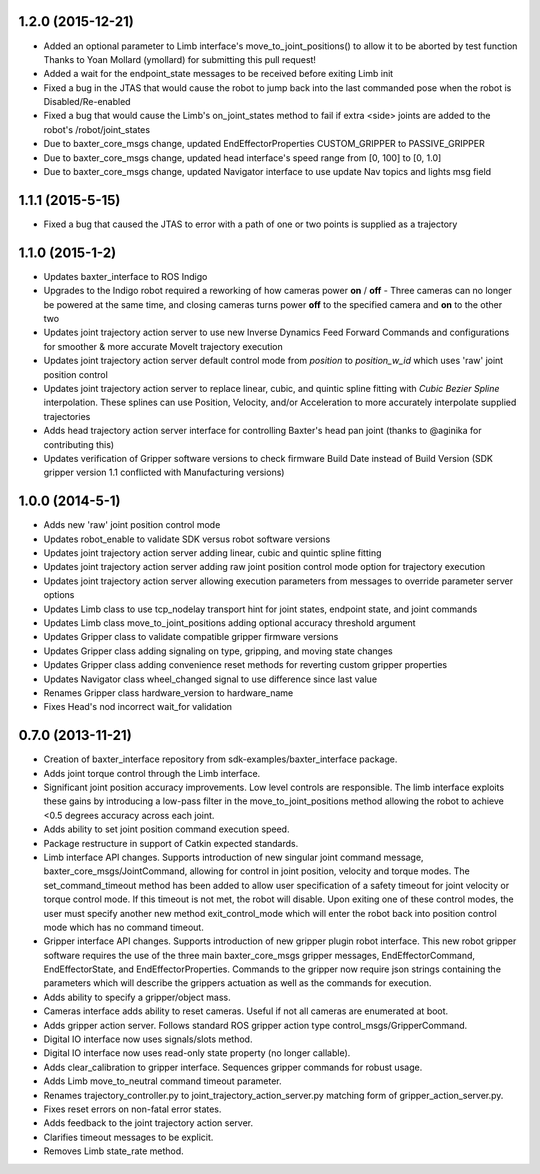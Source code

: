 1.2.0 (2015-12-21)
---------------------------------
- Added an optional parameter to Limb interface's move_to_joint_positions() to allow it to be aborted by test function
  Thanks to Yoan Mollard (ymollard) for submitting this pull request!
- Added a wait for the endpoint_state messages to be received before exiting Limb init
- Fixed a bug in the JTAS that would cause the robot to jump back into the last commanded pose when the 
  robot is Disabled/Re-enabled
- Fixed a bug that would cause the Limb's on_joint_states method to fail if extra <side> joints are added to the 
  robot's /robot/joint_states
- Due to baxter_core_msgs change, updated EndEffectorProperties CUSTOM_GRIPPER to PASSIVE_GRIPPER
- Due to baxter_core_msgs change, updated head interface's speed range from [0, 100] to [0, 1.0]
- Due to baxter_core_msgs change, updated Navigator interface to use update Nav topics and lights msg field

1.1.1 (2015-5-15)
---------------------------------
-  Fixed a bug that caused the JTAS to error with a path of one or two points is supplied as a trajectory

1.1.0 (2015-1-2)
---------------------------------
- Updates baxter_interface to ROS Indigo
- Upgrades to the Indigo robot required a reworking of how cameras power **on** / **off** - Three cameras can no longer be powered at the same time, and closing cameras turns power **off** to the specified camera and **on** to the other two
- Updates joint trajectory action server to use new Inverse Dynamics Feed Forward Commands and configurations for smoother & more accurate MoveIt trajectory execution
- Updates joint trajectory action server default control mode from *position* to *position_w_id* which uses 'raw' joint position control
- Updates joint trajectory action server to replace linear, cubic, and quintic spline fitting with *Cubic Bezier Spline* interpolation. These splines can use Position, Velocity, and/or Acceleration to more accurately interpolate supplied trajectories
- Adds head trajectory action server interface for controlling Baxter's head pan joint (thanks to @aginika for contributing this)
- Updates verification of Gripper software versions to check firmware Build Date instead of Build Version (SDK gripper version 1.1 conflicted with Manufacturing versions)

1.0.0 (2014-5-1)
---------------------------------
- Adds new 'raw' joint position control mode
- Updates robot_enable to validate SDK versus robot software versions
- Updates joint trajectory action server adding linear, cubic and quintic spline fitting
- Updates joint trajectory action server adding raw joint position control mode option for trajectory execution
- Updates joint trajectory action server allowing execution parameters from messages to override parameter server options
- Updates Limb class to use tcp_nodelay transport hint for joint states, endpoint state, and joint commands
- Updates Limb class move_to_joint_positions adding optional accuracy threshold argument
- Updates Gripper class to validate compatible gripper firmware versions
- Updates Gripper class adding signaling on type, gripping, and moving state changes
- Updates Gripper class adding convenience reset methods for reverting custom gripper properties
- Updates Navigator class wheel_changed signal to use difference since last value
- Renames Gripper class hardware_version to hardware_name
- Fixes Head's nod incorrect wait_for validation

0.7.0 (2013-11-21)
---------------------------------
- Creation of baxter_interface repository from sdk-examples/baxter_interface package.
- Adds joint torque control through the Limb interface.
- Significant joint position accuracy improvements. Low level controls are responsible. The limb interface exploits these gains by introducing a low-pass filter in the move_to_joint_positions method allowing the robot to achieve <0.5 degrees accuracy across each joint.
- Adds ability to set joint position command execution speed.
- Package restructure in support of Catkin expected standards.
- Limb interface API changes. Supports introduction of new singular joint command message, baxter_core_msgs/JointCommand, allowing for control in joint position, velocity and torque modes. The set_command_timeout method has been added to allow user specification of a safety timeout for joint velocity or torque control mode. If this timeout is not met, the robot will disable. Upon exiting one of these control modes, the user must specify another new method exit_control_mode which will enter the robot back into position control mode which has no command timeout.
- Gripper interface API changes. Supports introduction of new gripper plugin robot interface. This new robot gripper software requires the use of the three main baxter_core_msgs gripper messages, EndEffectorCommand, EndEffectorState, and EndEffectorProperties. Commands to the gripper now require json strings containing the parameters which will describe the grippers actuation as well as the commands for execution.
- Adds ability to specify a gripper/object mass.
- Cameras interface adds ability to reset cameras. Useful if not all cameras are enumerated at boot.
- Adds gripper action server. Follows standard ROS gripper action type control_msgs/GripperCommand.
- Digital IO interface now uses signals/slots method.
- Digital IO interface now uses read-only state property (no longer callable).
- Adds clear_calibration to gripper interface. Sequences gripper commands for robust usage.
- Adds Limb move_to_neutral command timeout parameter.
- Renames trajectory_controller.py to joint_trajectory_action_server.py matching form of gripper_action_server.py.
- Fixes reset errors on non-fatal error states.
- Adds feedback to the joint trajectory action server.
- Clarifies timeout messages to be explicit.
- Removes Limb state_rate method.

